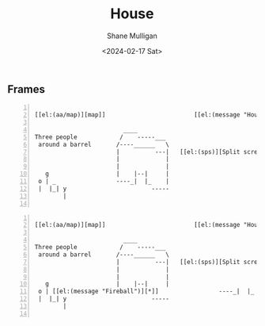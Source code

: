 #+TITLE: House
#+DATE: <2024-02-17 Sat>
#+AUTHOR: Shane Mulligan
#+KEYWORDS: ascii-adventures

** Frames
:PROPERTIES:
:delay:    1
:END:

# This should animate when loaded
# I will need to make a new mode to animate one of these

#+BEGIN_SRC hypertext -n :async :results verbatim code :lang text

  [[el:(aa/map)][map]]                         [[el:(message "House")][House]]

                           ____
  Three people            /    -----___
   around a barrel       /----______   \
                         |          ---|   [[el:(sps)][Split screen]]
                         |             |
                         |             |
     g                   |    |--|     |
   o | _                 ----_|  |_    |
   |  |_| y                        -----
          |

#+END_SRC

#+BEGIN_SRC hypertext -n :async :results verbatim code :lang text

  [[el:(aa/map)][map]]                         [[el:(message "House")][House]]

                           ____
  Three people            /    -----___
   around a barrel       /----______   \
                         |          ---|   [[el:(sps)][Split screen]]
                         |             |
                         |             |
     g                   |    |--|     |
   o | [[el:(message "Fireball")][*]]                 ----_|  |_    |
   |  |_| y                        -----
          |

#+END_SRC
